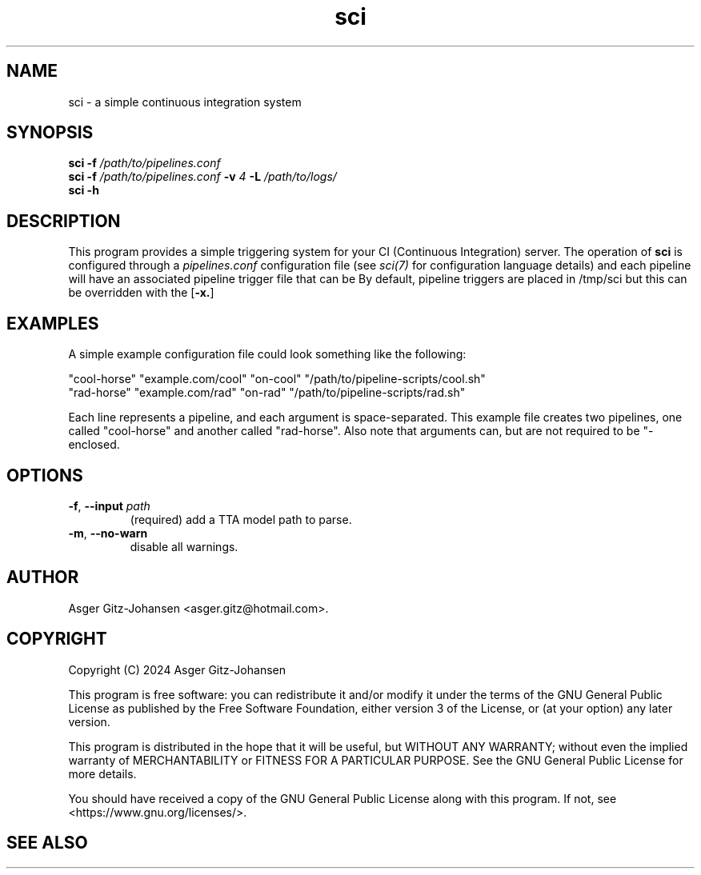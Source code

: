\" cli argument
.de AR
.B \\$1
.I \\$2
..
\" cli option
.de OP
[
.B \\$1
.I \\$2
\\$3
]
..
.de op
.TP
.BR \\$1 ", " \\$2 " " \fI\\$3
..
.TH sci 1 2024-08-17 "VERSION" "Simple CI manual"

.SH
NAME
sci - a simple continuous integration system

.SH
SYNOPSIS
.B sci
.AR -f /path/to/pipelines.conf
.br
.B sci
.AR -f /path/to/pipelines.conf
.AR -v 4
.AR -L /path/to/logs/
.br
.B sci
.AR -h

.SH
DESCRIPTION
This program provides a simple triggering system for your CI (Continuous Integration) server.
The operation of
.B sci
is configured through a
.I pipelines.conf
configuration file (see
.I sci(7)
for configuration language details)
and each pipeline will have an associated pipeline trigger file that can be 
By default, pipeline triggers are placed in /tmp/sci but this can be overridden with the
.OP -x.



.SH EXAMPLES
A simple example configuration file could look something like the following:

"cool-horse" "example.com/cool" "on-cool" "/path/to/pipeline-scripts/cool.sh"
.br
"rad-horse" "example.com/rad" "on-rad" "/path/to/pipeline-scripts/rad.sh"

Each line represents a pipeline, and each argument is space-separated.
This example file creates two pipelines, one called "cool-horse" and another called "rad-horse".
Also note that arguments can, but are not required to be "-enclosed.

.SH OPTIONS
.op -f --input path
(required) add a TTA model path to parse.

.op -m --no-warn
disable all warnings.

.SH AUTHOR
Asger Gitz\-Johansen <asger.gitz@hotmail.com>.

.SH COPYRIGHT
Copyright (C) 2024 Asger Gitz-Johansen

This program is free software: you can redistribute it and/or modify
it under the terms of the GNU General Public License as published by
the Free Software Foundation, either version 3 of the License, or
(at your option) any later version.

This program is distributed in the hope that it will be useful,
but WITHOUT ANY WARRANTY; without even the implied warranty of
MERCHANTABILITY or FITNESS FOR A PARTICULAR PURPOSE.  See the
GNU General Public License for more details.

You should have received a copy of the GNU General Public License
along with this program.  If not, see <https://www.gnu.org/licenses/>.

.SH SEE ALSO
\" TODO: write sci(7)
